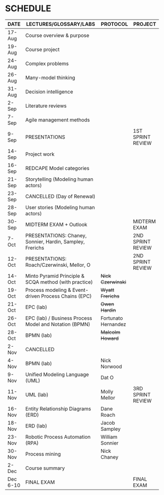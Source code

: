 #+options: toc:nil
* SCHEDULE

   | DATE     | LECTURES/GLOSSARY/LABS                                    | PROTOCOL            | PROJECT           |
   |----------+-----------------------------------------------------------+---------------------+-------------------|
   | 17-Aug   | Course overview & purpose                                 |                     |                   |
   | 19-Aug   | Course project                                            |                     |                   |
   | 24-Aug   | Complex problems                                          |                     |                   |
   | 26-Aug   | Many-model thinking                                       |                     |                   |
   | 31-Aug   | Decision intelligence                                     |                     |                   |
   | 2-Sep    | Literature reviews                                        |                     |                   |
   | 7-Sep    | Agile management methods                                  |                     |                   |
   | 9-Sep    | PRESENTATIONS                                             |                     | 1ST SPRINT REVIEW |
   | 14-Sep   | Project work                                              |                     |                   |
   | 16-Sep   | REDCAPE Model categories                                  |                     |                   |
   | 21-Sep   | Storytelling (Modeling human actors)                      |                     |                   |
   | 23-Sep   | CANCELLED (Day of Renewal)                                |                     |                   |
   | 28-Sep   | User stories (Modeling human actors)                      |                     |                   |
   | 30-Sep   | MIDTERM EXAM + Outlook                                    |                     | MIDTERM EXAM      |
   | 7-Oct    | PRESENTATIONS: Chaney, Sonnier, Hardin, Sampley, Frerichs |                     | 2ND SPRINT REVIEW |
   | 12-Oct   | PRESENTATIONS: Roach/Czerwinski, Mellor, O                |                     | 2ND SPRINT REVIEW |
   | 14-Oct   | Minto Pyramid Principle & SCQA method (with practice)     | +Nick Czerwinski+   |                   |
   | 19-Oct   | Process modeling & Event-driven Process Chains (EPC)      | +Wyatt Frerichs+    |                   |
   | 21-Oct   | EPC (lab)                                                 | +Owen Hardin+       |                   |
   | 26-Oct   | EPC (lab) / Business Process Model and Notation (BPMN)    | Fortunato Hernandez |                   |
   | 28-Oct   | BPMN (lab)                                                | +Malcolm Howard+    |                   |
   | 2-Nov    | CANCELLED                                                 |                     |                   |
   | 4-Nov    | BPMN (lab)                                                | Nick Norwood        |                   |
   | 9-Nov    | Unified Modeling Language (UML)                           | Dat O               |                   |
   | 11-Nov   | UML (lab)                                                 | Molly Mellor        | 3RD SPRINT REVIEW |
   | 16-Nov   | Entity Relationship Diagrams (ERD)                        | Dane Roach          |                   |
   | 18-Nov   | ERD (lab)                                                 | Jacob Sampley       |                   |
   | 23-Nov   | Robotic Process Automation (RPA)                          | William Sonnier     |                   |
   | 30-Nov   | Process mining                                            | Nick Chaney         |                   |
   | 2-Dec    | Course summary                                            |                     |                   |
   | Dec 6-10 | FINAL EXAM                                                |                     | FINAL EXAM        |

